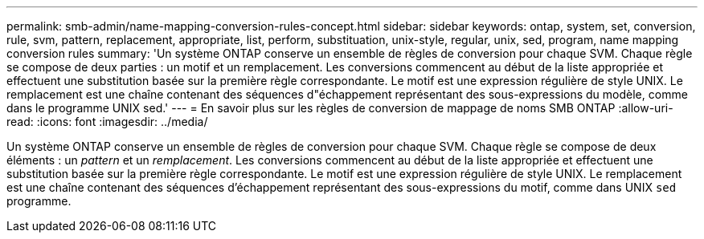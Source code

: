 ---
permalink: smb-admin/name-mapping-conversion-rules-concept.html 
sidebar: sidebar 
keywords: ontap, system, set, conversion, rule, svm, pattern, replacement, appropriate, list, perform, substituation, unix-style, regular, unix, sed, program, name mapping conversion rules 
summary: 'Un système ONTAP conserve un ensemble de règles de conversion pour chaque SVM. Chaque règle se compose de deux parties : un motif et un remplacement. Les conversions commencent au début de la liste appropriée et effectuent une substitution basée sur la première règle correspondante. Le motif est une expression régulière de style UNIX. Le remplacement est une chaîne contenant des séquences d"échappement représentant des sous-expressions du modèle, comme dans le programme UNIX sed.' 
---
= En savoir plus sur les règles de conversion de mappage de noms SMB ONTAP
:allow-uri-read: 
:icons: font
:imagesdir: ../media/


[role="lead"]
Un système ONTAP conserve un ensemble de règles de conversion pour chaque SVM. Chaque règle se compose de deux éléments : un _pattern_ et un _remplacement_. Les conversions commencent au début de la liste appropriée et effectuent une substitution basée sur la première règle correspondante. Le motif est une expression régulière de style UNIX. Le remplacement est une chaîne contenant des séquences d'échappement représentant des sous-expressions du motif, comme dans UNIX `sed` programme.
